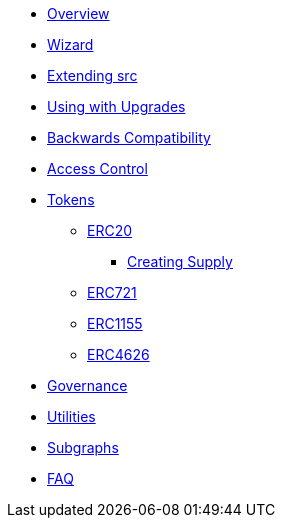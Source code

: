* xref:index.adoc[Overview]
* xref:wizard.adoc[Wizard]
* xref:extending-src.adoc[Extending src]
* xref:upgradeable.adoc[Using with Upgrades]

* xref:backwards-compatibility.adoc[Backwards Compatibility]

* xref:access-control.adoc[Access Control]

* xref:tokens.adoc[Tokens]
** xref:erc20.adoc[ERC20]
*** xref:erc20-supply.adoc[Creating Supply]
** xref:erc721.adoc[ERC721]
** xref:erc1155.adoc[ERC1155]
** xref:erc4626.adoc[ERC4626]

* xref:governance.adoc[Governance]

* xref:utilities.adoc[Utilities]

* xref:subgraphs::index.adoc[Subgraphs]

* xref:faq.adoc[FAQ]
